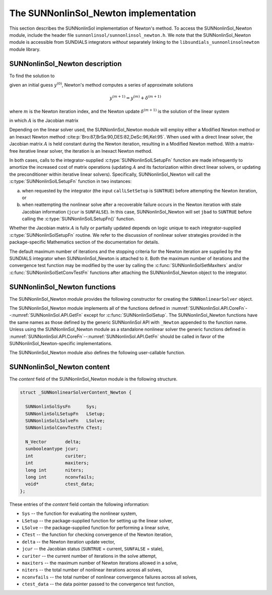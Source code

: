 ..
   Programmer(s): Daniel R. Reynolds @ SMU
   ----------------------------------------------------------------
   SUNDIALS Copyright Start
   Copyright (c) 2002-2023, Lawrence Livermore National Security
   and Southern Methodist University.
   All rights reserved.

   See the top-level LICENSE and NOTICE files for details.

   SPDX-License-Identifier: BSD-3-Clause
   SUNDIALS Copyright End
   ----------------------------------------------------------------

.. _SUNNonlinSol.Newton:

==============================================
The SUNNonlinSol_Newton implementation
==============================================

This section describes the SUNNonlinSol implementation of Newton's method. To
access the SUNNonlinSol_Newton module, include the header file
``sunnonlinsol/sunnonlinsol_newton.h``. We note that the SUNNonlinSol_Newton
module is accessible from SUNDIALS integrators *without* separately
linking to the ``libsundials_sunnonlinsolnewton`` module library.


.. _SUNNonlinSol.Newton.Math:

SUNNonlinSol_Newton description
----------------------------------------

To find the solution to

.. math::
   F(y) = 0
   :label: e:newton_sys

given an initial guess :math:`y^{(0)}`, Newton's method computes a series of
approximate solutions

.. math::
   y^{(m+1)} = y^{(m)} + \delta^{(m+1)}

where :math:`m` is the Newton iteration index, and the Newton update :math:`\delta^{(m+1)}`
is the solution of the linear system

.. math::
   A(y^{(m)}) \delta^{(m+1)} = -F(y^{(m)}) \, ,
   :label: e:newton_linsys


in which :math:`A` is the Jacobian matrix

.. math::
   A \equiv \partial F / \partial y \, .
   :label: e:newton_mat

Depending on the linear solver used, the SUNNonlinSol_Newton module
will employ either a Modified Newton method or an Inexact Newton
method :cite:p:`Bro:87,BrSa:90,DES:82,DeSc:96,Kel:95`. When used
with a direct linear solver, the Jacobian matrix :math:`A` is held
constant during the Newton iteration, resulting in a Modified Newton
method. With a matrix-free iterative linear solver, the iteration is
an Inexact Newton method.

In both cases, calls to the integrator-supplied :c:type:`SUNNonlinSolLSetupFn`
function are made infrequently to amortize the increased cost of
matrix operations (updating :math:`A` and its factorization within direct
linear solvers, or updating the preconditioner within iterative linear
solvers).  Specifically, SUNNonlinSol_Newton will call the
:c:type:`SUNNonlinSolLSetupFn` function in two instances:

(a) when requested by the integrator (the input ``callLSetSetup`` is
    ``SUNTRUE``) before attempting the Newton iteration, or

(b) when reattempting the nonlinear solve after a recoverable failure
    occurs in the Newton iteration with stale Jacobian information
    (``jcur`` is ``SUNFALSE``).  In this case, SUNNonlinSol_Newton
    will set ``jbad`` to ``SUNTRUE`` before calling the
    :c:type:`SUNNonlinSolLSetupFn()` function.

Whether the Jacobian matrix :math:`A` is fully or partially updated depends
on logic unique to each integrator-supplied :c:type:`SUNNonlinSolSetupFn`
routine. We refer to the discussion of nonlinear solver strategies
provided in the package-specific Mathematics section of the documentation for details.

The default maximum number of iterations and the stopping criteria for
the Newton iteration are supplied by the SUNDIALS integrator when
SUNNonlinSol_Newton is attached to it.  Both the maximum number of
iterations and the convergence test function may be modified by the
user by calling the :c:func:`SUNNonlinSolSetMaxIters` and/or
:c:func:`SUNNonlinSolSetConvTestFn` functions after attaching the
SUNNonlinSol_Newton object to the integrator.


.. _SUNNonlinSol.Newton.Functions:

SUNNonlinSol_Newton functions
---------------------------------------

The SUNNonlinSol_Newton module provides the following constructor
for creating the ``SUNNonlinearSolver`` object.


.. c:function:: SUNNonlinearSolver SUNNonlinSol_Newton(N_Vector y, SUNContext sunctx)

   This creates a ``SUNNonlinearSolver`` object for use with SUNDIALS
   integrators to solve nonlinear systems of the form :math:`F(y) = 0`
   using Newton's method.

   **Arguments:**
      * *y* -- a template for cloning vectors needed within the solver.
      * *sunctx* -- the :c:type:`SUNContext` object (see :numref:`SUNDIALS.SUNContext`)

   **Return value:**
      A SUNNonlinSol object if the constructor exits successfully,
      otherwise it will be ``NULL``.


The SUNNonlinSol_Newton module implements all of the functions
defined in :numref:`SUNNonlinSol.API.CoreFn`--:numref:`SUNNonlinSol.API.GetFn`
except for :c:func:`SUNNonlinSolSetup`. The SUNNonlinSol_Newton functions
have the same names as those defined by the generic SUNNonlinSol API with
``_Newton`` appended to the function name. Unless using the SUNNonlinSol_Newton
module as a standalone nonlinear solver the generic functions defined
in :numref:`SUNNonlinSol.API.CoreFn`--:numref:`SUNNonlinSol.API.GetFn`
should be called in favor of the SUNNonlinSol_Newton-specific implementations.

The SUNNonlinSol_Newton module also defines the following
user-callable function.


.. c:function:: SUNErrCode SUNNonlinSolGetSysFn_Newton(SUNNonlinearSolver NLS, SUNNonlinSolSysFn *SysFn)

   This returns the residual function that defines the nonlinear system.

   **Arguments:**
      * *NLS* -- a SUNNonlinSol object.
      * *SysFn* -- the function defining the nonlinear system.

   **Return value:**
      * A :c:type:`SUNErrCode`

   **Notes:**
      This function is intended for users that wish to evaluate the
      nonlinear residual in a custom convergence test function for the
      SUNNonlinSol_Newton module.  We note that SUNNonlinSol_Newton
      will not leverage the results from any user calls to *SysFn*.


.. _SUNNonlinSol.Newton.Content:

SUNNonlinSol_Newton content
------------------------------------------------

The *content* field of the SUNNonlinSol_Newton module is the
following structure.

.. code-block:: c

   struct _SUNNonlinearSolverContent_Newton {

     SUNNonlinSolSysFn      Sys;
     SUNNonlinSolLSetupFn   LSetup;
     SUNNonlinSolLSolveFn   LSolve;
     SUNNonlinSolConvTestFn CTest;

     N_Vector       delta;
     sunbooleantype jcur;
     int            curiter;
     int            maxiters;
     long int       niters;
     long int       nconvfails;
     void*          ctest_data;
   };

These entries of the *content* field contain the following
information:

* ``Sys`` -- the function for evaluating the nonlinear system,

* ``LSetup`` -- the package-supplied function for setting up the
  linear solver,

* ``LSolve`` -- the package-supplied function for performing a linear
  solve,

* ``CTest`` -- the function for checking convergence of the Newton iteration,

* ``delta`` -- the Newton iteration update vector,

* ``jcur`` -- the Jacobian status (``SUNTRUE`` = current, ``SUNFALSE`` = stale),

* ``curiter``  -- the current number of iterations in the solve attempt,

* ``maxiters`` -- the maximum number of Newton iterations allowed in a solve,

* ``niters`` -- the total number of nonlinear iterations across all solves,

* ``nconvfails`` -- the total number of nonlinear convergence failures across
  all solves,

* ``ctest_data`` -- the data pointer passed to the convergence test function,
